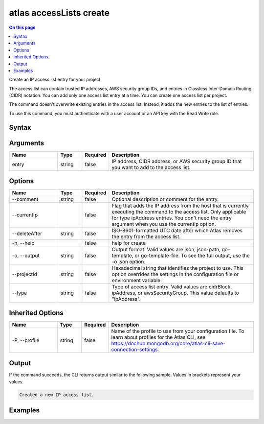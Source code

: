 .. _atlas-accessLists-create:

========================
atlas accessLists create
========================

.. default-domain:: mongodb

.. contents:: On this page
   :local:
   :backlinks: none
   :depth: 1
   :class: singlecol

Create an IP access list entry for your project.

The access list can contain trusted IP addresses, AWS security group IDs, and entries in Classless Inter-Domain Routing (CIDR) notation. You can add only one access list entry at a time. You can create one access list per project. 
		
The command doesn't overwrite existing entries in the access list. Instead, it adds the new entries to the list of entries.

To use this command, you must authenticate with a user account or an API key with the Read Write role.

Syntax
------

.. code-block::
   :caption: Command Syntax

   atlas accessLists create [entry] [options]

.. Code end marker, please don't delete this comment

Arguments
---------

.. list-table::
   :header-rows: 1
   :widths: 20 10 10 60

   * - Name
     - Type
     - Required
     - Description
   * - entry
     - string
     - false
     - IP address, CIDR address, or AWS security group ID that you want to add to the access list.

Options
-------

.. list-table::
   :header-rows: 1
   :widths: 20 10 10 60

   * - Name
     - Type
     - Required
     - Description
   * - --comment
     - string
     - false
     - Optional description or comment for the entry.
   * - --currentIp
     - 
     - false
     - Flag that adds the IP address from the host that is currently executing the command to the access list. Only applicable for type ipAddress entries. You don't need the entry argument when you use the currentIp option.
   * - --deleteAfter
     - string
     - false
     - ISO-8601-formatted UTC date after which Atlas removes the entry from the access list.
   * - -h, --help
     - 
     - false
     - help for create
   * - -o, --output
     - string
     - false
     - Output format. Valid values are json, json-path, go-template, or go-template-file. To see the full output, use the -o json option.
   * - --projectId
     - string
     - false
     - Hexadecimal string that identifies the project to use. This option overrides the settings in the configuration file or environment variable.
   * - --type
     - string
     - false
     - Type of access list entry. Valid values are cidrBlock, ipAddress, or awsSecurityGroup. This value defaults to "ipAddress".

Inherited Options
-----------------

.. list-table::
   :header-rows: 1
   :widths: 20 10 10 60

   * - Name
     - Type
     - Required
     - Description
   * - -P, --profile
     - string
     - false
     - Name of the profile to use from your configuration file. To learn about profiles for the Atlas CLI, see `https://dochub.mongodb.org/core/atlas-cli-save-connection-settings <https://dochub.mongodb.org/core/atlas-cli-save-connection-settings>`__.

Output
------

If the command succeeds, the CLI returns output similar to the following sample. Values in brackets represent your values.

.. code-block::

   Created a new IP access list.
   

Examples
--------

.. code-block::
   :copyable: false

   # Create an IP access list entry using the current IP address:
   atlas accessList create --currentIp
   
   
.. code-block::
   :copyable: false

   # Create an access list entry for the IP address 192.0.2.15 in the project with ID 5e2211c17a3e5a48f5497de3:
   atlas accessList create 192.0.2.15 --type ipAddress --projectId 5e2211c17a3e5a48f5497de3 --comment "IP address for app server 2" --output json
   
   
.. code-block::
   :copyable: false

   # Create an access list entry in CIDR notation for 73.231.201.205/24 in the project with ID 5e2211c17a3e5a48f5497de3:
   atlas accessList create 73.231.201.205/24 --type cidrBlock --projectId 5e2211c17a3e5a48f5497de3 --output json --comment "CIDR block for servers C - F"
   
   
.. code-block::
   :copyable: false

   # Create an access list entry for the AWS security group sg-903004f8 in the project with ID 5e2211c17a3e5a48f5497de3:
   atlas accessList create sg-903004f8 --type awsSecurityGroup
   --projectId 5e2211c17a3e5a48f5497de3 --output json --comment "AWS Security Group"
